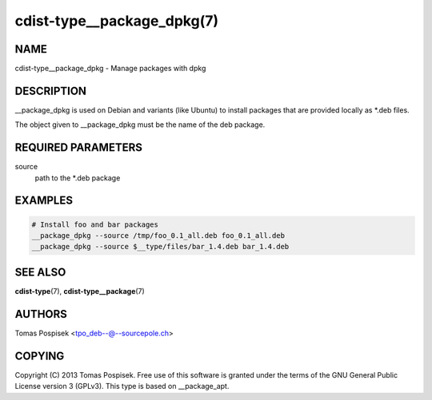 cdist-type__package_dpkg(7)
==========================

NAME
----
cdist-type__package_dpkg - Manage packages with dpkg


DESCRIPTION
-----------
__package_dpkg is used on Debian and variants (like Ubuntu) to
install packages that are provided locally as *.deb files.

The object given to __package_dpkg must be the name of the deb package.


REQUIRED PARAMETERS
-------------------
source
    path to the *.deb package

EXAMPLES
--------

.. code-block:: sh

    # Install foo and bar packages
    __package_dpkg --source /tmp/foo_0.1_all.deb foo_0.1_all.deb
    __package_dpkg --source $__type/files/bar_1.4.deb bar_1.4.deb


SEE ALSO
--------
:strong:`cdist-type`\ (7), :strong:`cdist-type__package`\ (7)

AUTHORS
-------
Tomas Pospisek <tpo_deb--@--sourcepole.ch>

COPYING
-------
Copyright \(C) 2013 Tomas Pospisek. Free use of this software is
granted under the terms of the GNU General Public License version 3 (GPLv3).
This type is based on __package_apt.
